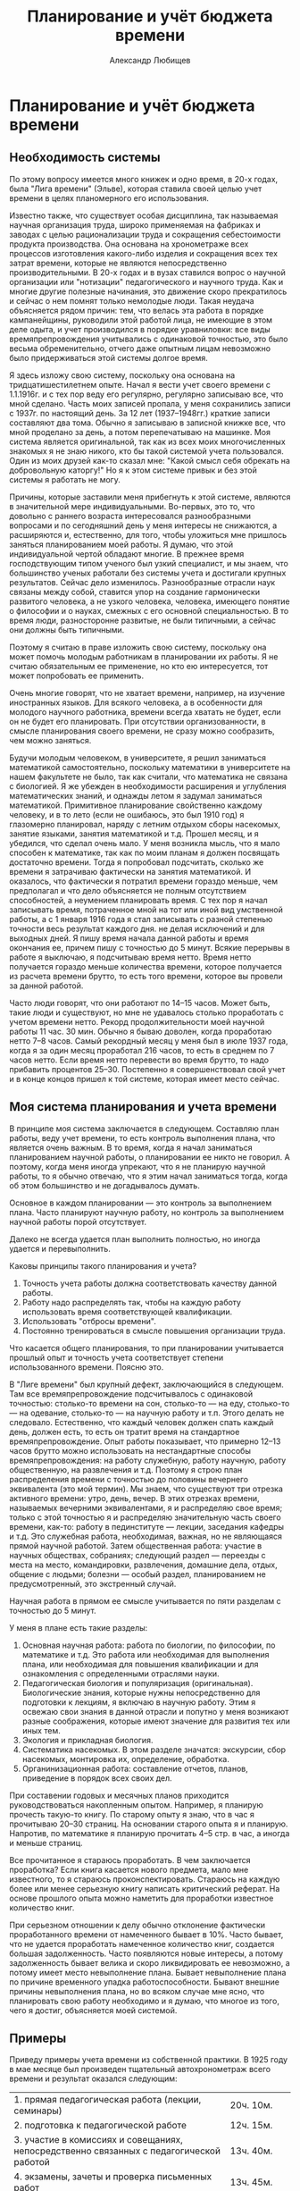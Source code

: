 #+TITLE: Планирование и учёт бюджета времени
#+AUTHOR: Александр Любищев

* Планирование и учёт бюджета времени

** Необходимость системы

По этому вопросу имеется много книжек и одно время, в 20-х годах, была
"Лига времени" (Эльве), которая ставила своей целью учет времени в
целях планомерного его использования.

Известно также, что существует особая дисциплина, так называемая
научная организация труда, широко применяемая на фабриках и заводах с
целью рационализации труда и сокращения себестоимости продукта
производства. Она основана на хронометраже всех процессов изготовления
какого-либо изделия и сокращения всех тех затрат времени, которые не
являются непосредственно производительными. В 20-х годах и в вузах
ставился вопрос о научной организации или "нотизации" педагогического
и научного труда. Как и многие другие полезные начинания, это движение
скоро прекратилось и сейчас о нем помнят только немолодые люди. Такая
неудача объясняется рядом причин: тем, что велась эта работа в порядке
кампанейщины, руководили этой работой лица, не имеющие в этом деле
одыта, и учет производился в порядке уравниловки: все виды
времяпрепровождения учитывались с одинаковой точностью, это было
весьма обременительно, отчего даже опытным лицам невозможно было
придерживаться этой системы долгое время.

Я здесь изложу свою систему, поскольку она основана на
тридцатишестилетнем опыте. Начал я вести учет своего времени с
1.1.1916г. и с тех пор веду его регулярно, регулярно записываю все,
что мной сделано. Часть моих записей пропала, у меня сохранились
записи с 1937г. по настоящий день. За 12 лет (1937--1948гг.) краткие
записи составляют два тома. Обычно я записываю в записной книжке все,
что мной проделано за день, а потом перепечатываю на машинке.  Моя
система является оригинальной, так как из всех моих многочисленных
знакомых я не знаю никого, кто бы такой системой учета
пользовался. Один из моих друзей как-то сказал мне: "Какой смысл себя
обрекать на добровольную каторгу!" Но я к этом системе привык и без
этой системы я работать не могу.

Причины, которые заставили меня прибегнуть к этой системе, являются в
значительной мере индивидуальными. Во-первых, это то, что довольно с
раннего возраста интересовался разнообразными вопросами и по
сегодняшний день у меня интересы не снижаются, а расширяются и,
естественно, для того, чтобы уложиться мне пришлось заняться
планированием моей работы. Я думаю, что этой индивидуальной чертой
обладают многие. В прежнее время господствующим типом ученого был
узкий специалист, и мы знаем, что большинство ученых работали без
системы учета и достигали крупных результатов. Сейчас дело изменилось.
Разнообразные отрасли наук связаны между собой, ставится упор на
создание гармонически развитого человека, а не узкого человека,
человека, имеющего понятие о философии и о науках, смежных с его
основной специальностью.  В то время люди, разносторонне развитые, не
были типичными, а сейчас они должны быть типичными.

Поэтому я считаю в праве изложить свою систему, поскольку она может
помочь молодым работникам в планировании их работы. Я не считаю
обязательным ее применение, но кто ею интересуется, тот может
попробовать ее применить.

Очень многие говорят, что не хватает времени, например, на изучение
иностранных языков. Для всякого человека, а в особенности для молодого
научного работника, времени всегда хватать не будет, если он не будет
его планировать. При отсутствии организованности, в смысле
планирования своего времени, не сразу можно сообразить, чем можно
заняться.

Будучи молодым человеком, в университете, я решил заниматься
математикой самостоятельно, поскольку математики в университете на
нашем факультете не было, так как считали, что математика не связана с
биологией. Я же убежден в необходимости расширения и углубления
математических знаний, и однажды летом я задумал заниматься
математикой. Примитивное планирование свойственно каждому человеку, и
в то лето (если не ошибаюсь, это был 1910 год) я глазомерно
планировал, наряду с летним отдыхом сборы насекомых, занятие языками,
занятия математикой и т.д. Прошел месяц, и я убедился, что сделал
очень мало. У меня возникла мысль, что я мало способен к математике,
так как по моим планам я должен посвящать достаточно времени. Тогда я
попробовал подсчитать, сколько же времени я затрачиваю фактически на
занятия математикой.  И оказалось, что фактически я потратил времени
гораздо меньше, чем предполагал и что дело объясняется не полным
отсутствием способностей, а неумением планировать время.  С тех пор я
начал записывать время, потраченное мной на тот или иной вид
умственной работы, а с 1 января 1916 года я стал записывать с разной
степенью точности весь результат каждого дня. не делая исключений и
для выходных дней. Я пишу время начала данной работы и время окончания
ее, причем пишу с точностью до 5 минут. Всякие перерывы в работе я
выключаю, я подсчитываю время нетто.  Время нетто получается гораздо
меньше количества времени, которое получается из расчета времени
брутто, то есть того времени, которое вы провели за данной работой.

Часто люди говорят, что они работают по 14--15 часов. Может быть,
такие люди и существуют, но мне не удавалось столько проработать с
учетом времени нетто.  Рекорд продолжительности моей научной работы 11
час. 30 мин. Обычно я бываю доволен, когда проработаю нетто 7--8
часов. Самый рекордный месяц у меня был в июле 1937 года, когда я за
один месяц проработал 216 часов, то есть в среднем по 7 часов
нетто. Если время нетто перевести во время брутто, то надо прибавить
процентов 25--30. Постепенно я совершенствовал свой учет и в конце
концов пришел к той системе, которая имеет место сейчас.

** Моя система планирования и учета времени

В принципе моя система заключается в следующем. Составляю план работы,
веду учет времени, то есть контроль выполнения плана, что является
очень важным. В то время, когда я начал заниматься планированием
научной работы, о планировании ее никто не говорил.  А поэтому, когда
меня иногда упрекают, что я не планирую научной работы, то я обычно
отвечаю, что я этим начал заниматься тогда, когда об этом большинство
и не догадывалось думать.

Основное в каждом планировании --- это контроль за выполнением
плана. Часто планируют научную работу, но контроль за выполнением
научной работы порой отсутствует.

Далеко не всегда удается план выполнить полностью, но иногда удается и
перевыполнить.

Каковы принципы такого планирования и учета?

1. Точность учета работы должна соответствовать качеству данной
   работы.
2. Работу надо распределять так, чтобы на каждую работу использовать
   время соответствующей квалификации.
3. Использовать "отбросы времени".
4. Постоянно тренироваться в смысле повышения организации труда.

Что касается общего планирования, то при планировании учитывается
прошлый опыт и точность учета соответствует степени использованного
времени. Поясню это.

В "Лиге времени" был крупный дефект, заключающийся в следующем. Там
все времяпрепровождение подсчитывалось с одинаковой точностью:
столько-то времени на сон, столько-то --- на еду, столько-то --- на
одевание, столько-то --- на научную работу и т.п. Этого делать не
следовало. Естественно, что каждый человек должен спать каждый день,
должен есть, то есть он тратит время на стандартное
времяпрепровождение.  Опыт работы показывает, что примерно 12--13
часов брутто можно использовать на нестандартные способы
времяпрепровождения: на работу служебную, работу научную, работу
общественную, на развлечения и т.д.  Поэтому я строю план
распределения времени с точностью до половины вечернего эквивалента
(это мой термин).  Мы знаем, что существуют три отрезка активного
времени: утро, день, вечер. В этих отрезках времени, называемых
вечерними эквивалентами, я и распределяю свое время; только с этой
точностью я и распределяю значительную часть своего времени, как-то:
работу в пединституте --- лекции, заседания кафедры и т.д. Это
служебная работа, необходимая, важная, но не являющаяся прямой научной
работой.  Затем общественная работа: участие в научных обществах,
собраниях; следующий раздел --- переезды с места на место,
командировки, развлечения, домашние дела, отдых, общение с людьми;
болезни --- особый раздел, планированием не предусмотренный, это
экстренный случай.

Научная работа в прямом ее смысле учитывается по пяти разделам с
точностью до 5 минут.

У меня в плане есть такие разделы:
1. Основная научная работа: работа по биологии, по философии, по
   математике и т.д. Это работа или необходимая для выполнения плана,
   или необходимая для повышения квалификации и для ознакомления с
   определенными отраслями науки.
2. Педагогическая биология и популяризация (оригинальная).
   Биологические знания, которые нужны непосредственно для подготовки
   к лекциям, я включаю в научную работу. Этим я освежаю свои знания в
   данной отрасли и попутно у меня возникают разные соображения,
   которые имеют значение для развития тех или иных тем.
3. Экология и прикладная биология.
4. Систематика насекомых. В этом разделе значатся: экскурсии, сбор
   насекомых, монтировка их, определение, обработка.
5. Органинизационная работа: составление отчетов, планов, приведение в
   порядок всех своих дел.

При составении годовых и месячных планов приходится руководствоваться
накопленным опытом. Например, я планирую прочесть такую-то книгу. По
старому опыту я знаю, что в час я прочитываю 20--30 страниц. На
основании старого опыта я и планирую. Напротив, по математике я
планирую прочитать 4--5 стр. в час, а иногда и меньше страниц.

Все прочитанное я стараюсь проработать. В чем заключается проработка?
Если книга касается нового предмета, мало мне известного, то я
стараюсь проконспектировать. Стараюсь на каждую более или менее
серьезную книгу написать критический реферат. На основе прошлого опыта
можно наметить для проработки известное количество книг.

При серьезном отношении к делу обычно отклонение фактически
проработанного времени от намеченного бывает в 10%. Часто бывает, что
не удается проработать намеченное количество книг, создается большая
задолженность. Часто появляются новые интересы, а потому задолженность
бывает велика и скоро ликвидировать ее невозможно, а потому имеет
место невыполнение плана. Бывает невыполнение плана по причине
временного упадка работоспособности. Бывают внешние причины
невыполнения плана, но во всяком случае мне ясно, что планировать свою
работу необходимо и я думаю, что многое из того, чего я достиг,
объясняется моей системой.

** Примеры

Приведу примеры учета времени из собственной практики. В 1925 году в
мае месяце был произведен тщательный автохронометраж всего времени и
результат оказался следующим:


|                                                                                         |                   |
|-----------------------------------------------------------------------------------------+-------------------|
| 1. прямая педагогическая работа (лекции, семинары)                                      | 20ч. 10м.         |
| 2. подготовка к педагогической работе                                                   | 12ч. 15м.         |
| 3. участие в комиссиях и совещаниях, непосредственно связанных с педагогической работой | 13ч. 40м.         |
| 4. экзамены, зачеты и проверка письменных работ                                         | 13ч. 45м.         |
| 5. административная работа (зам. декана педфака и учен. секретарь Биологического ин-та) | 80ч. 40м.         |
| 6. чтение научной литературы и подготовка научных работ                                 | 66ч. 50м.         |
| 7. служебные переезды и переходы                                                        | 48ч. 15м.         |
| 8. профессиональная и общественная работа                                               | 36ч. 50м.         |
| 9. научные общества                                                                     | 6ч. 05м.          |
| 10. сон                                                                                 | 249ч. 55м.        |
| 11. отдых и культурные развлечения (театры, кино, лекции, экскурсии)                    | 45ч. 05м.         |
| 12. принятие пищи                                                                       | 58ч. 30м.         |
| 13. домашние дела, общение с людьми и прочие непредвиденные формы затраты времени       | 87ч.              |
|-----------------------------------------------------------------------------------------+-------------------|
|                                                                                         | Всего 744ч.00м.   |

Такой учет с одинаковой степенью точности всего времени крайне
утомителен и я его проделал только раз, за один месяц.

Пример более грубого учета привожу за июль 1937 года, причем не скрою,
что это был самый продуктивный месяц за все время учета с 1 января
1916 года. Грубый учет велся в "вечерних эквивалентах" (один день
равен трем вечерним эквивалентам).

|                                                                                           | Намечено по плану | Выполнено |
|-------------------------------------------------------------------------------------------+-------------------+-----------|
| Основная научная рвбота                                                                   |              10.0 |      11.0 |
| Экология и прикладная биология                                                            |              31.5 |      25.5 |
| Систематическая энтомология                                                               |              23.5 |      29.0 |
| Организационная работа                                                                    |               1.0 |       1.0 |
| Зоолог. Институт АН УССР (администр.) ВИЗРА (Всесоюзный Институт защиты растений) и проч. |               9.0 |       2.5 |
| Общение с людьми                                                                          |               7.0 |       6.5 |
| Развлечение (кино)                                                                        |               1.0 |       0.5 |
| Передвижение                                                                              |               3.0 |       8.5 |
| Домашние дела                                                                             |               4.0 |       2.5 |
| Отдых и купанье (18 раз, большей частью попутно)                                          |               3.0 |       3.0 |
| Резерв (непредвиденное)                                                                   |               1.0 |       --- |
|-------------------------------------------------------------------------------------------+-------------------+-----------|
| Всего                                                                                     |              98.0 |      93.0 |

Первые четыре раздела составляют учитываемую работу 1-й категории и
дают 56.0 эквивалентов (или 182 часа) по плану, фактически 66.5
веч. эквивал. или 216 часов.

Это время распределено следующим образом:



|    |                                                                            | Намечено | Выполнено |
|----+----------------------------------------------------------------------------+----------+-----------|
| А. | Основн. научная работа                                                     | 32ч.     | 38ч.      |
|    | Изучение математической статистики                                         | 25ч.     | 26ч. 20м. |
|    | Прочая литература                                                          | 7ч.      | 7ч. 45м.  |
|    | Научные письма                                                             | -        | 3ч. 55м.  |
| Б. | Прикладная биология (по сельскохоз. вредителям и др. насекомым) и экология | 70ч.     | 82ч. 15м. |
|    | Обработка материалов сотрудников в Киеве                                   | 21ч.     | 22ч.      |
|    | Обработка материалов сотрудников ВИЗРА и отделения ВИЗРА в Славянской      | 22ч.     | 26ч.      |
|    | Обработка материалов станции защиты растений в Ереване                     | 25ч.     | 32ч. 5м.  |
|    | Обработка данных станции защ. растений на Северном Кавказе (Верблюд)       | 2ч.      | 1ч. 20м.  |
| В. | Систематическая энтомология                                                | 77ч.     | 92ч. 40м. |
|    | Изучение личинок двух видов майского хруша                                 | 43ч.     | 32ч.      |
|    | Экскурсии и разбор насекомых                                               | 30ч.     | 46ч.      |
|    | Пренаровка земляных блошек (по плану 30 самцов, фактически 56 самцов)      | 4ч.      | 10ч.      |
|    | Мелочи (починка сачка и проч.)                                             | -        | 2ч.       |
| Г. | Организационная работа (отчет и план)                                      | 3ч.      | 3ч. 5м.   |
|----+----------------------------------------------------------------------------+----------+-----------|
|    | Всего                                                                      | 182ч.    | 216ч.     |

/(TODO. Объединить в последней строке два первых столбца в один.)/

Из этой общей работы проделано в отбросах времени (трамваи, пароходы,
поезда и т.д.):

|                           |           |
|---------------------------+-----------|
| Математическая статистика | 17ч. 50м. |
| Научная литература        | 7ч. 45м.  |
| Попутные экскурсии        | 4ч. 35м.  |
|---------------------------+-----------|
| Всего                     | 29ч. 30м. |

/(TODO. Тут разве во "Всего" не должно быть 30ч.10м.?)/

Кроме того, проделана учитываемая работа 2-й категории --- чтение
беллетристики (анг.: Твен и Бенсон) — 5ч. 45м.

В качестве примера годового плана и отчета приведу вкратце таковой за
1949 год, являющийся в общем тоже удачным годом.

Грубое распределение времени (в вечерних эквивалентах)

|                                                                                    | Намечено по плану | Исполнено |
|------------------------------------------------------------------------------------+-------------------+-----------|
| Учитываемая работа 1-й категории                                                   |               465 |     477.0 |
| Научное общение (общества и проч.)                                                 |                15 |      13.0 |
| Общественная работа                                                                |                15 |       9.0 |
| Служба в Кирг. Филиале АН СССР. проч. служба, попул. лекции и пр.                  |                30 |         - |
| Общение с людьми                                                                   |               180 |     169.0 |
| Передвижение                                                                       |               110 |     104.0 |
| Развлечения (1 опера, 2 балета, 3 оперетки, 7 драм, 11 концертов и проч., 47 кино) |                35 |      45.5 |
| Домашние дела                                                                      |                50 |        54 |
| Отдых и беллетристика                                                              |                45 |      90.5 |
| Резерв (болезнь, лечение и пр.)                                                    |                30 |      41.5 |
|------------------------------------------------------------------------------------+-------------------+-----------|
| Всего                                                                              |              1095 |    1095.0 |


Учитываемая работа 1-й категории (по плану 465 веч.  эквивал., или
1550 часов, фактически 477 веч. эквивал., или 1564ч. 15м.)
распределяется так:

|      |                                                              | По плану | Выполнено              |
|------+--------------------------------------------------------------+----------+------------------------|
| *А.* | *Основная научная работа*                                    | *235ч.*  | *213ч.80м.(точно 80?)* |
|   1. | Оригинальная работа                                          | 75ч.     |                        |
|   2. | Математика (математич. статистика)                           | 20ч.     | 20ч.30м.               |
|   3. | Научная литература                                           | 150ч.    | 103ч.15м.              |
|   4. | Научная переписка                                            | 20ч.     | 40ч.50м.               |
|   5. | Научные заметки                                              | 10ч.     | 17ч.55м.               |
|   6. | Библиография                                                 | 50ч.     | 31ч.                   |
| *Б.* | *Педагогич. биология и популяризация*                        | *150ч.*  | *179ч.15м.*            |
|      | Обработка материалов четырех аспирантов                      | 125ч.    | 148ч.                  |
|      | Консультация и помощь в обработке                            | 25ч.     | 31ч.15м.               |
| *В.* | *Экология и прикладная биология*                             | *240ч.*  | *416ч.10м.*            |
|   1. | Подготовка к печати работы по методике количественного учета | 40ч.     | 107ч.45м.              |
|   2. | Отчет по подгрызающим совкам                                 | 50ч.     | 198ч.05м.              |
|   3. | Наблюдения, записи и пр. по подгрызающим совкам              | 70ч.     | 51ч.                   |
|   4. | Литература по подгрызающим совкам                            | 50ч.     | 45ч.15м.               |
|   5. | Регистрация сборов насекомых                                 | 30ч.     | 11ч.05м.               |
| *Г.* | *Систематическая энтомология*                                | *745ч.*  | *667ч.30м.*            |
|   1. | Писал работу о блошках Киргизии шесть печатных листов        | 120ч.    | 173ч.05м.              |
|   2. | Обработка измерений по блошкам                               | 100ч.    | 53ч.45м.               |
|   3. | Определение киргизских блошек                                | 120ч.    | 206ч.30м.              |
|   4. | Монтировка блошек                                            | 70ч.     | 21ч.35м.               |
|   5. | Литература по блошкам                                        | 40ч.     | 22ч.                   |
|   6. | Экскурсии по сбору насекомых                                 | 150ч.    | 44ч.40м.               |
|   7. | Разбор материала после экскурсий                             | 100ч.    | 43ч.30м.               |
|   8. | Обменная переписка, мелочи                                   | 45ч.     | 21ч.35м.               |
|   9. | Вне плана систематика подгрызающих совок                     | -        | 80ч.50м.               |
| *Д.* | *Организационная работа*                                     | *90ч.*   | *37ч.50м.*             |
|      | Отчет за 1948г. и план на 1949г.                             | 22ч.     | 20ч.20м.               |
|      | Месячные планы и отчеты                                      | 35ч.     | 32ч.                   |
|      | Порядок в архивах                                            | 33ч.     | 35ч.30м.               |
|------+--------------------------------------------------------------+----------+------------------------|
|      | *Всего*                                                      |          | *1550ч.*               |

/(TODO. Выровнять "Всего" по правому краю клетки.)/

Из этого количества в отбросах времени проделано:

|      |                                              | *По плану* | *Фактически* |
|------+----------------------------------------------+------------+--------------|
| *А.* | *Основн. научной работы*                     | *120ч.*    | *100ч.35м.*  |
|      | Математич. статистика                        | 20ч.       | 20ч.50м.     |
|      | Литература                                   | 100ч.      | 79ч.45м.     |
| *Б.* | *Педагогическая биология*                    | *25ч.*     | *2ч.15м.*    |
| *В.* | *Экология и прикладная биология: литература* | *25ч.*     | *22ч.50м.*   |
| *Г.* | *Системат. энтомология*                      | *115ч.*    | *56ч.55м.*   |
|      | Обработка измерений (в поезде)               | 75ч.       | 36ч.15м.     |
|      | Попутные экскурсии                           | 40ч.       | 20ч.40м.     |
| *Д.* | *Организационная работа*                     | *15ч.*     | *2ч.20м.*    |
|------+----------------------------------------------+------------+--------------|
|      | *Всего*                                      | *300ч.*    | *184ч.55м.*  |

/(Было написано 55ч в строке Всего, исправил на "м".)/

Кроме того, учтена работа 2-й категории

|                                         |         |             |
|-----------------------------------------+---------+-------------|
| Слушание докладов на научн. обществ.    | 80ч.    | 41ч.30м.    |
| Литература общеобразов. и беллетристика | 220ч.   | 261ч.45м.   |
|-----------------------------------------+---------+-------------|
| *Всего*                                 | *300ч.* | *303ч.15м.* |


Работы не прочитанные, а только просмотренные, учитывались только по
времени в отделе библиографии.

Те же книги по языку, на котором написаны:

|                      |          |         |
|----------------------+----------+---------|
|                      | Намечено | Фактич. |
| На русском языке     | 8500с.   | 11571с. |
| На французском языке | 3000с.   | 1960с.  |
| английском           | 1500с.   | 409с.   |
| немецком             | 1000с.   | -       |
|----------------------+----------+---------|
| *Всего*              | 14000с.  | 13940с. |









** Количество времени должно соответствовать качеству работы


Во втором пункте я указываю, что имеющееся время должно быть
распределено так, чтобы качество времени соответствовало качеству
работы. Что это значит? Например, дома тратится время на чтение
художественной литературы. Никто не говорит, что не нужно читать
художественную литературу, но ее надо читать тогда, когда невозможно
заниматься более интенсивно. А дома, за столом, чем можно заниматься?
Проработкой книг в форме рефератов и конспектов, монтировкой и
определением насекомых --- ведь иначе как за столом вы этим делом
заниматься не можете. Читать легкую литературу, в частности
иностранную в целях изучения иностранного языка, можно в любых
условиях. После окончания университета мне часто приходилось ездить в
трамваях, бывать в командировках. Время, потраченное на поездки, по
моей классификации считалось "отбросом времени", и я старался его
максимально использовать. Я знаю очень прилично три языка:
французский, немецкий, английский. Я читаю на этих языках свободно и
могу сразу переводить без словаря, и знаю их вовсе не потому, что у
меня какие-то особенные способности к ним. У меня сохранились
аттестационные ведомости за реальное училище, в котором я учился, и
там по немецкому языку у меня есть тройки, четверки и только в
последних классах я имел пятерки. Когда я окончил училище, то немецкую
грамматику знал хорошо, но читать без словаря не мог. Я начал изучать
язык, пользуясь немецким определителем насекомых. Что касается
английского языка, то я могу сказать, выражаясь образно, я на медные
деньги учен. В университете я слушал лекции по 2 часа в неделю, потом
я два лета занимался самостоятельно по утрам со словарем, затем стал
читать английскую литературу в трамвае и постепенно переключился к
более квалифицированным видам работ. В Ленинграде мне приходилось
ездить на работу далеко, около часу приходилось ехать в трамвае и я
это время использовал для чтения иностранной литературы. Французский
язык, я, правда, знал с детства.

У меня страдает фонетика и мое английское произношение весьма
дефектно. Очень хорошо, конечно, освоить фонетику, но для научного
работника фонетика --- это вещь второстепенная, основное для научного
работника --- знакомство с литературой. Я вовсе не хочу вас
расхолаживать в отношении изучения фонетики, но я хочу подчеркнуть
необходимость в первую очередь научиться читать литературу.

Таким образом, языки я почти целиком изучил на железных дорогах, в
трамваях, в очередях, в ожидании приема у врача и т.д. Начал
заниматься я, например, аглийским языком с 1907г. и за 30 лет очень
пополнил запас слов, ознакомился с французской, немецкой и английской
литературой и сейчас могу читать любое произведение. Несмотря на мои
дефекты в произношении, я в Ленинграде в 1934—36 годах был
переводчиком приезжающих иностранных ученых-биологов. Я справлялся
хорошо с переводом потому, что у меня был большой запас слов, и потому
что у меня не было ложного самолюбия, что является крупным
дефектом. Один мой приятель, который часто бывал за границей, терялся,
когда его сразу не понимали. Я же, если меня не понимали, повторял 2--3
раза и в конце концов меня понимали. Надо более спокойно относиться к
временным неудачам, не следует иметь ложного самолюбия.

Каждому научному работнику необходимо делать большой упор на изучение
иностранных языков. Сейчас изучению иностранных языков придается
большое значение: открываются факультеты иностранных языков и
проводятся другие мероприятия. В с Вестнике "Высшей школы" я недавно
прочел о неутверждении в звании кандидата наук одного диссертанта и в
числе причин неутверждения было указано неиспользование иностранной
литературы. Сейчас правильно указывается, что борьба с
низкопоклонством перед заграницей не означает игнорирование изучения
иностранной литературы.

Итак, необходимо "отбросы времени" использовать в максимальной степени
на изучение иностранных языков.

** Использование отбросов времени

Привычка использования "отбросов времени" дает возможность
использовать его все более квалифицированно: начать надо с чтения
беллетристики, исторических и других произведений. Постепенно
начинаешь, даже в пределах "отбросов времени", делать все более и
более квалифицированную работу. Есть такой прибор логарифмическая
линейка. Я часто использую "отбросы времени" для статистической
обработки материалов, пользуясь логарифмической линейкой. Когда мне
говорят, что это невозможно, то я обычно говорю: "Сейчас не можете,
надо тренироваться. Я сам не всегда мог, а постепенно привык". Можно
так приучить себя отстраиваться от обстановки, что начинаешь работать
в обстановке, когда тебе, казалось бы, мешают. При поездках по
железной дороге я лично бываю доволен, когда попадаю в детский
вагон. Дети мне не мешают, а преимуществом (чисто эгоистическим)
детских вагонов является то, что в детском вагоне обычно кто-нибудь не
спит и сам можешь спать спокойно, не боясь, что тебя обкрадут.

Когда я работал в ВИЗРа, мне приходилось часто бывать в
командировках. Обычно в поезд я забирал определённое количество книг,
если командировка предполагалась быть длительной, то я посылал в
определенные пункты посылку с книгами.  Количество книг, бравшихся с
собой, исчислялось исходя из прошлого опыта.

Как распределялось чтение книг в течение дня? С утра, когда голова
свежая, я беру серьезную литературу (по философии, по
математике). Когда я проработаю полтора--два часа, я перехожу к более
легкому чтению --- историческому или биологическому тексту. Когда
голова усталая, то берешь беллетристику.

Какие преимущества дает чтение в дороге? Во-первых, не чувствуешь
неудобства в дороге, легко с ним миришься; во-вторых, нервная система
находится в лучшем состоянии, чем в других, условиях.

Для трамваев у меня тоже не одна книжка, а две или три. Если едешь с
какого-либо конечного пункта (напр., в Ленинграде), то можно сидеть,
следовательно, можно не только читать, но и писать. Когда же едешь в
переполненном трамвае, а иногда и висишь, то тут нужна небольшая
книжечка и более легкая для чтения. Сейчас в Ленинграде много народу
читает в трамваях.

Вот как можно использовать много времени из того, которое обычно
пропадает.

На заседаниях я занимался зачастую решением задач, причем без ущерба
для моей деятельности, как члена заседания. Сначала мое поведение
вызвало протест, а потом, видя мою активность как члена заседания
(реплики, выступления), перестали протестовать.

Использование "отбросов времени" важно потому, что вы его используете
на то, что в обычное время у вас времени не хватает, а тем самым вы
можете поддерживать разносторонность ваших интересов. Мы, например,
живем в провинции, здесь нет таких больщих библиотек, как в Москве и в
Ленинграде, но когда у вас разнообразные интересы, то вы всегда, даже
в небольшой районной библиотеке, найдете для себя много
интересного. Если человек является узким специалистом, то для него
необходимо существование в больших городах, тогда как пребывание в
большом городе, хоти к этому очень многие стремятся, вовсе не является
обязательным условием для умственного развития, тем более, что жители
больших городов зачастую все возможности большого города не
используют.

В качестве "отбросов времени" можно считать пешее хождение.
Пешеходным видом передвижения прежде всего надо пользоваться в
гигиенических целях. Тут нужно привести в пример И.П. Павлова.
Павлов, будучи большим сторонником физкультуры, помимо прямых ее видов
(гимнастики и пр.) всегда широко использовал "отбросы времени" на
сохранение собственного здоровья. Он много ходил пешком, не
пользовался трамваем.

Я считаю, что на расстояние в 2--3 километра нерентабельно ехать на
трамвае. При поездке на трамвае на такое расстояние вы много времени
не сэкономите. Максимум, что вы можете сэкономить 5--7 минут, учитывая
ожидание трамвая, но зато вы рискуете потерей здоровья при этом
ожидании, а кроме того, не используете времени для упражнения ваших
ног. Поэтому, даже в условиях города я не советую пользоваться
трамваем при близких расстояниях, другое дело, когда расстояние
большое. Я лично всегда стараюсь, где это возможно, ходить пешком для
тренировки ног.

В летнее время особенно нужно тренироваться в пешем хождении. Один
пример использования "отбросов времени", который я лично наблюдал в
Крыму. Шла одна женщина и у нее на коромысле прялка. Идет и
прядет. Я, конечно, прядением не занимался, но летние пешеходные
прогулки старался использовать на сборы насекомых. Работая в ВИЗРа, я
порядочно странствовал по стране и все переходы старался делать пешком
и ловить насекомых. Благодаря этому я составил большую коллекцию и
сейчас занимаюсь обработкой материала для специальной работы и для
нашей "Фауны" по земляным блошкам.

** Необходимость разнообразия работ

Разнообразие работы также является важным гигиеническим приемом.

Я был знаком с одним профессором механики в Баку, который в качестве
отдыха изучал языки. Очевидно, эти два раздела науки как-то разобщены
в нашем мозгу. Мой приятель знал много европейских языков, а за 8 лет
изучил 5 языков: тюркский, грузинский (составил словарь), армянский,
арабский и персидский. И все это в порядке отдыха. А это не был
крупный ученый. Он был просто человек очень высокой культуры, который
использовал все свободное время на изучение языков.

Гаусс в порядке отдыха изучил русский язык и читал Лобачевского на
русском языке.

Занятия систематикой также можно рекомендовать молодым
биологам. Насекомых легко собирать, они занимают мало места, а
потребность в систематиках сейчас большая. Сейчас фронт систематиков
далеко не является сплошным, по многим группам нет ни одного
специалиста, и даже по такому важному семейству, как пчелиные,
проверить определение не легко. Этой работой не обязательно заниматься
как основной работой. Эти занятия имеют огромное значение как форма
культурного отдыха, и очень многие крупные специалисты-систематики не
являлись профессиональными учёными. Специалист по хищникам был
нотариус в Австрии, систематикой занимались инженеры, офицеры, аббаты
и у меня есть знакомый, официальная должность которого --- инспектор
Военной коллегии Верховного суда, который, приходя домой, ежедневно
занимался божьими коровками; он написал большую монографию, у него
масса рисунков и он сам говорит, что для него эта форма деятельности
является великолепнейшей формой отдыха. Есть люди, которые собирают
для отдыха марки, спичечные коробки. Ничего плохого в этом нет, но
этим они никакого вклада в науку не делают, а когда вы занимаетесь
насекомыми или другими объектами природы, то вы можете внести вклад в
науку, от изучения местной фауны до участия, например, в издании АН
СССР "Фауны СССР". Почему прозевали во Франции появление колорадского
жука? Очевидно, потому, что энтомологи были на фронте. Поэтому наличие
большого количества любителей-систематиков является очень важным
государственным делом.

Я сам занимаюсь систематикой глубже, чем обычные систематики, и для
меня эти занятия очень полезны, они действуют очень благотворно на мою
нервную систему.

Моя система способствует повышению продуктивности работы и вместе с
тем является прекрасным эквивалентом санатория. В Крыму мне самому
говорили, что большинство отдыхающих уезжает из санаториев и домов
отдыха на 2--3 дня раньше положенного срока, говоря, что скучно,
нечего делать. Нечего делать! Это в Крыму-то!

Я уже указывал вам, что путем постоянной тренировки вы значительно
увеличите свою работоспособность, и потому я рекомендую попытаться
применить систему в порядке опыта.

Каковы достоинства этой системы?
1. Повышение эффективности. Это иллюстрация к словам поэта: "Ты сам
   свой высший суд". Она приучает к точному учету всего того, что
   проделано, и к самоконтролю.
2. Полезно отражается на здоровье, избавляет от скуки, от возможности
   говорить, что "нечего делать".
3. Самокритнка, самопонимание увеличивается тогда, когда вы видите
   насколько вы правильно используете любое время.

Правда, дефектом моей системы является то, что от учета времени
несколько страдают окружающие, так как они чувствуют, что каждое
отвлечение от занятий учитывается. Но постепенно и к этому привыкают.

Я для себя этой тяжести не ощущаю, напротив, когда я не впишу данные о
проделанном, то я неудовлетворен.
